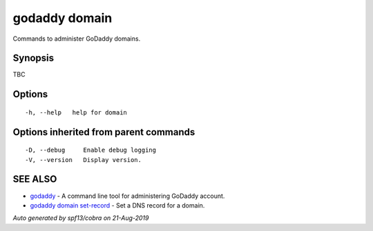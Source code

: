 .. _godaddy_domain:

godaddy domain
--------------

Commands to administer GoDaddy domains.

Synopsis
~~~~~~~~


TBC

Options
~~~~~~~

::

  -h, --help   help for domain

Options inherited from parent commands
~~~~~~~~~~~~~~~~~~~~~~~~~~~~~~~~~~~~~~

::

  -D, --debug     Enable debug logging
  -V, --version   Display version.

SEE ALSO
~~~~~~~~

* `godaddy <godaddy.rst>`_ 	 - A command line tool for administering GoDaddy account.
* `godaddy domain set-record <godaddy_domain_set-record.rst>`_ 	 - Set a DNS record for a domain.

*Auto generated by spf13/cobra on 21-Aug-2019*
